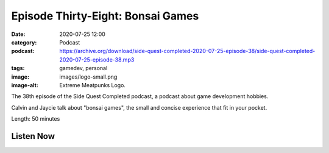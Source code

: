 Episode Thirty-Eight: Bonsai Games
##################################
:date: 2020-07-25 12:00
:category: Podcast
:podcast: https://archive.org/download/side-quest-completed-2020-07-25-episode-38/side-quest-completed-2020-07-25-episode-38.mp3
:tags: gamedev, personal
:image: images/logo-small.png
:image-alt: Extreme Meatpunks Logo.

The 38th episode of the Side Quest Completed podcast, a podcast about game development hobbies.

Calvin and Jaycie talk about "bonsai games", the small and concise experience that fit in your pocket. 

Length: 50 minutes

Listen Now
----------
.. podcast:: side-quest-completed-2020-07-25-episode-38


.. _Calvin Spealman: http://www.ironfroggy.com
.. _J. C. Holder: http://www.jcholder.com/
